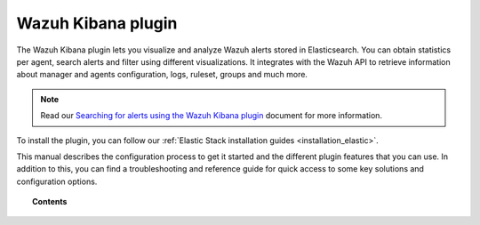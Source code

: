 .. Copyright (C) 2019 Wazuh, Inc.

.. _kibana_app:

Wazuh Kibana plugin
===================

.. meta::
  :description: Find information about the Wazuh Kibana plugin, its different features, configuration reference and how to troubleshoot some of the most common problems.

The Wazuh Kibana plugin lets you visualize and analyze Wazuh alerts stored in Elasticsearch. You can obtain statistics per agent, search alerts and filter using different visualizations. It integrates with the Wazuh API to retrieve information about manager and agents configuration, logs, ruleset, groups and much more.

.. note:: Read our `Searching for alerts using the Wazuh Kibana plugin <https://wazuh.com/blog/searching-for-alerts-using-the-wazuh-app-for-kibana//>`_ document for more information.

To install the plugin, you can follow our :ref:`Elastic Stack installation guides <installation_elastic>`.

This manual describes the configuration process to get it started and the different plugin features that you can use. In addition to this, you can find a troubleshooting and reference guide for quick access to some key solutions and configuration options.

.. topic:: Contents

    .. toctree::
        :maxdepth: 1

        connect-kibana-app
        features/index
        troubleshooting
        reference/index
